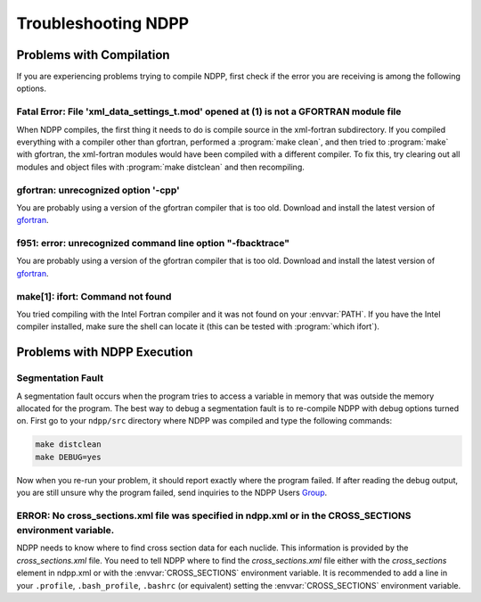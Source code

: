 .. _usersguide_troubleshoot:

====================
Troubleshooting NDPP
====================

-------------------------
Problems with Compilation
-------------------------

If you are experiencing problems trying to compile NDPP, first check if the
error you are receiving is among the following options.

Fatal Error: File 'xml_data_settings_t.mod' opened at (1) is not a GFORTRAN module file
***************************************************************************************

When NDPP compiles, the first thing it needs to do is compile source in the
xml-fortran subdirectory. If you compiled everything with a compiler other than
gfortran, performed a :program:`make clean`, and then tried to :program:`make`
with gfortran, the xml-fortran modules would have been compiled with a different
compiler. To fix this, try clearing out all modules and object files with
:program:`make distclean` and then recompiling.

gfortran: unrecognized option '-cpp'
************************************

You are probably using a version of the gfortran compiler that is too
old. Download and install the latest version of gfortran_.

f951: error: unrecognized command line option "-fbacktrace"
***********************************************************

You are probably using a version of the gfortran compiler that is too
old. Download and install the latest version of gfortran_.


make[1]: ifort: Command not found
*********************************

You tried compiling with the Intel Fortran compiler and it was not found on your
:envvar:`PATH`. If you have the Intel compiler installed, make sure the shell
can locate it (this can be tested with :program:`which ifort`).

----------------------------
Problems with NDPP Execution
----------------------------

Segmentation Fault
******************

A segmentation fault occurs when the program tries to access a variable in
memory that was outside the memory allocated for the program. The best way to
debug a segmentation fault is to re-compile NDPP with debug options turned
on. First go to your ``ndpp/src`` directory where NDPP was compiled and type
the following commands:

.. code-block:: sh

    make distclean
    make DEBUG=yes

Now when you re-run your problem, it should report exactly where the program
failed. If after reading the debug output, you are still unsure why the program
failed, send inquiries to the NDPP Users Group_.

ERROR: No cross_sections.xml file was specified in ndpp.xml or in the CROSS_SECTIONS environment variable.
**********************************************************************************************************

NDPP needs to know where to find cross section data for each nuclide. This
information is provided by the `cross_sections.xml` file. You need to tell
NDPP where to find the `cross_sections.xml` file either with the
`cross_sections` element in ndpp.xml or with the :envvar:`CROSS_SECTIONS`
environment variable. It is recommended to add a line in your ``.profile``,
``.bash_profile``, ``.bashrc`` (or equivalent)
setting the :envvar:`CROSS_SECTIONS` environment variable.


.. _gfortran: http://gcc.gnu.org/wiki/GFortran
.. _Group: TODO

